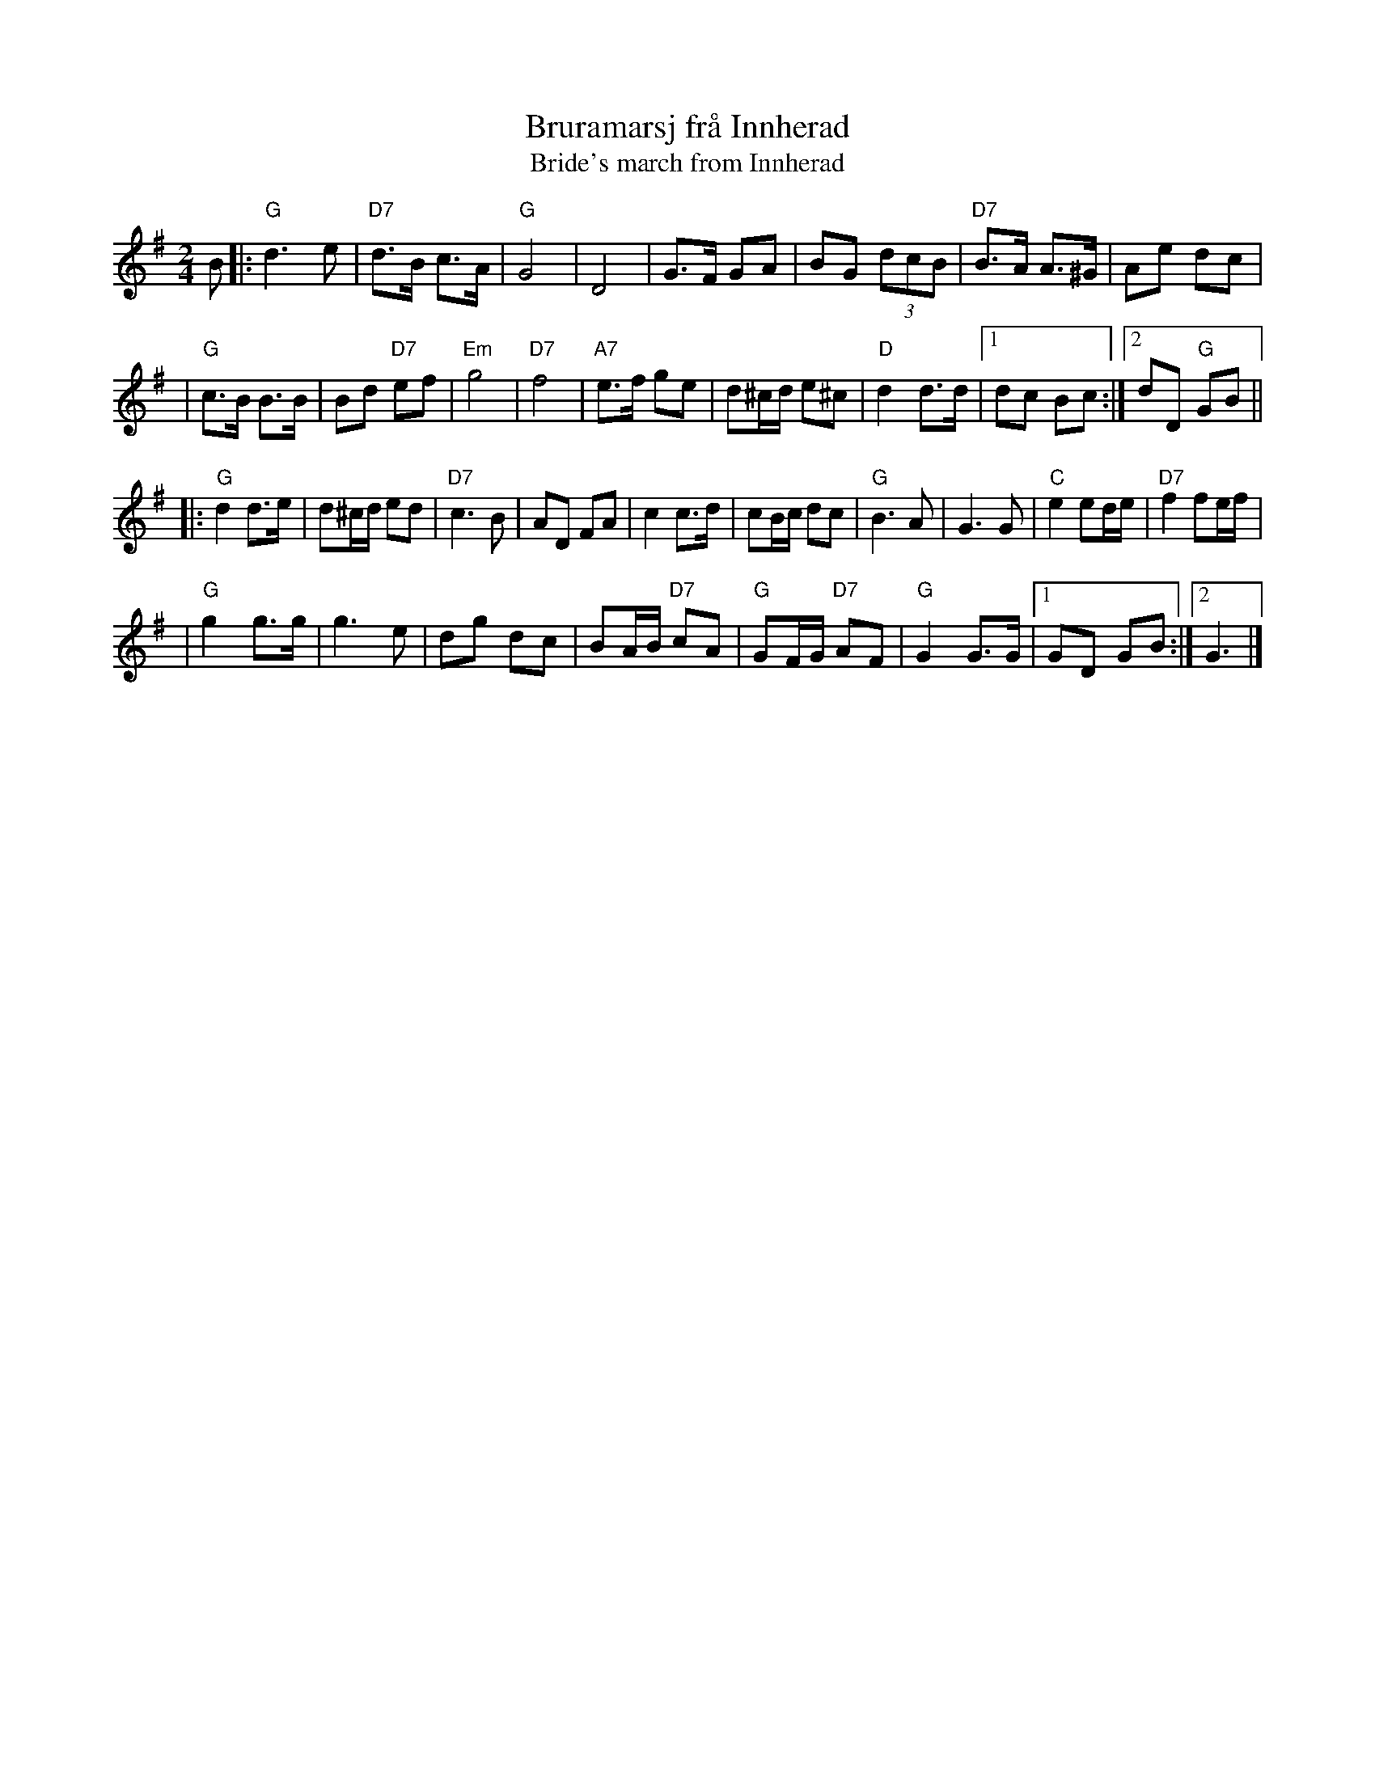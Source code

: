 X: 1
T: Bruramarsj fr\aa Innherad
T: Bride's march from Innherad
Z: 2009 John Chambers <jc@trillian.mit.edu>
M: 2/4
L: 1/8
K: G
B \
|: "G"d3 e | "D7"d>B c>A | "G"G4 | D4 \
| G>F GA | BG (3dcB | "D7"B>A A>^G | Ae dc |
| "G"c>B B>B | Bd "D7"ef | "Em"g4 | "D7"f4 \
| "A7"e>f ge | d^c/d/ e^c | "D"d2 d>d |1 dc Bc :|2 dD "G"GB ||
|: "G"d2 d>e | d^c/d/ ed | "D7"c3 B | AD FA \
| c2 c>d | cB/c/ dc | "G"B3 A | G3 G | "C"e2 ed/e/ | "D7"f2 fe/f/ |
| "G"g2 g>g | g3 e | dg dc | BA/B/ "D7"cA \
| "G"GF/G/ "D7"AF |  "G"G2 G>G |1 GD GB :|2  G3 |]
